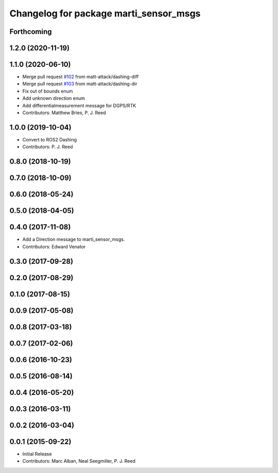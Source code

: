 ^^^^^^^^^^^^^^^^^^^^^^^^^^^^^^^^^^^^^^^
Changelog for package marti_sensor_msgs
^^^^^^^^^^^^^^^^^^^^^^^^^^^^^^^^^^^^^^^

Forthcoming
-----------

1.2.0 (2020-11-19)
------------------

1.1.0 (2020-06-10)
------------------
* Merge pull request `#102 <https://github.com/swri-robotics/marti_messages/issues/102>`_ from matt-attack/dashing-diff
* Merge pull request `#103 <https://github.com/swri-robotics/marti_messages/issues/103>`_ from matt-attack/dashing-dir
* Fix out of bounds enum
* Add unknown direction enum
* Add differentialmeasurement message for DGPS/RTK
* Contributors: Matthew Bries, P. J. Reed

1.0.0 (2019-10-04)
------------------
* Convert to ROS2 Dashing
* Contributors: P. J. Reed

0.8.0 (2018-10-19)
------------------

0.7.0 (2018-10-09)
------------------

0.6.0 (2018-05-24)
------------------

0.5.0 (2018-04-05)
------------------

0.4.0 (2017-11-08)
------------------
* Add a Direction message to marti_sensor_msgs.
* Contributors: Edward Venator

0.3.0 (2017-09-28)
------------------

0.2.0 (2017-08-29)
------------------

0.1.0 (2017-08-15)
------------------

0.0.9 (2017-05-08)
------------------

0.0.8 (2017-03-18)
------------------

0.0.7 (2017-02-06)
------------------

0.0.6 (2016-10-23)
------------------

0.0.5 (2016-08-14)
------------------

0.0.4 (2016-05-20)
------------------

0.0.3 (2016-03-11)
------------------

0.0.2 (2016-03-04)
------------------

0.0.1 (2015-09-22)
------------------
* Initial Release
* Contributors: Marc Alban, Neal Seegmiller, P. J. Reed
